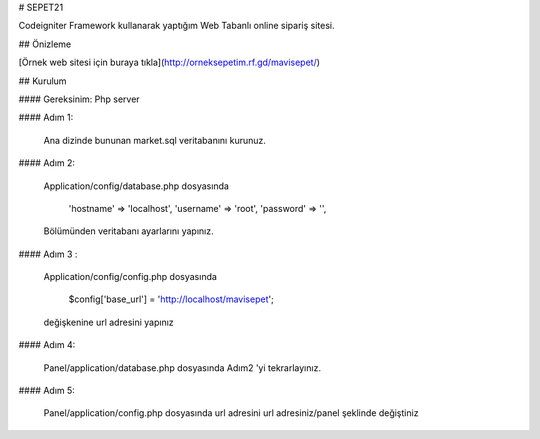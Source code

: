 #  SEPET21

Codeigniter Framework kullanarak yaptığım Web Tabanlı online sipariş sitesi.


## Önizleme




[Örnek web sitesi için buraya tıkla](http://orneksepetim.rf.gd/mavisepet/)




## Kurulum

#### Gereksinim: Php server

#### Adım 1:

    Ana dizinde bununan market.sql veritabanını kurunuz.
#### Adım 2:

    Application/config/database.php dosyasında 

        'hostname' => 'localhost',
        'username' => 'root',
        'password' => '',
    Bölümünden veritabanı ayarlarını yapınız.


#### Adım 3 :

     Application/config/config.php dosyasında

          $config['base_url'] = 'http://localhost/mavisepet';

     değişkenine url adresini yapınız



    
#### Adım 4:

     Panel/application/database.php   dosyasında Adım2 'yi tekrarlayınız.

#### Adım 5:

    Panel/application/config.php      dosyasında url adresini url adresiniz/panel şeklinde değiştiniz






